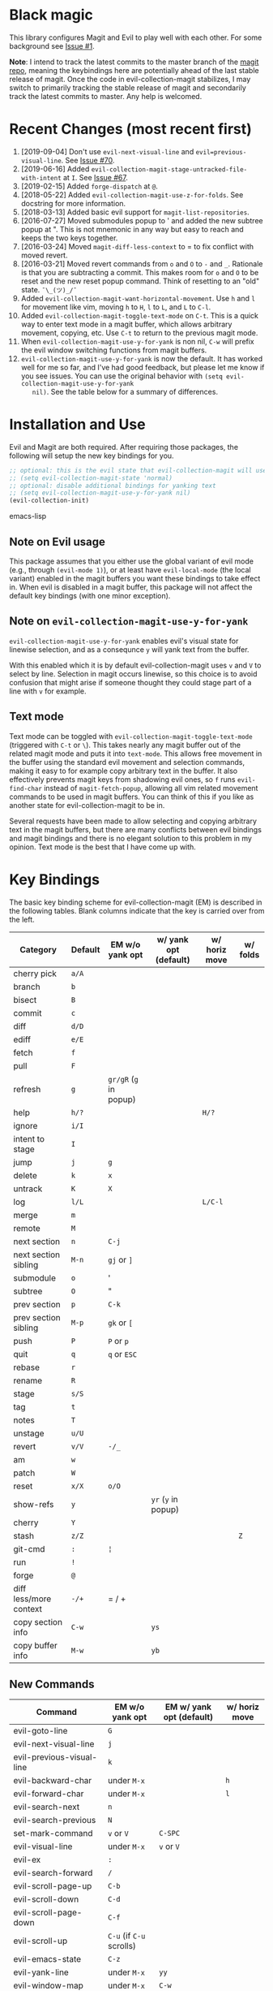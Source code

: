* Black magic

  This library configures Magit and Evil to play well with each other. For some
  background see [[https://github.com/justbur/evil-magit/issues/1][Issue #1]].

  *Note*: I intend to track the latest commits to the master branch of the [[https://github.com/magit/magit][magit
  repo]], meaning the keybindings here are potentially ahead of the last stable
  release of magit. Once the code in evil-collection-magit stabilizes, I may switch to
  primarily tracking the stable release of magit and secondarily track the latest
  commits to master. Any help is welcomed.

* Recent Changes (most recent first)

  1. [2019-09-04] Don't use =evil-next-visual-line= and
     =evil=previous-visual-line=. See [[https://github.com/emacs-evil/evil-magit/issues/70][Issue #70]].
  1. [2019-06-16] Added =evil-collection-magit-stage-untracked-file-with-intent= at
     =I=. See [[https://github.com/emacs-evil/evil-magit/issues/67][Issue #67]].
  2. [2019-02-15] Added =forge-dispatch= at =@=.
  3. [2018-05-22] Added =evil-collection-magit-use-z-for-folds=. See docstring for more
     information.
  4. [2018-03-13] Added basic evil support for =magit-list-repositories=.
  5. [2016-07-27] Moved submodules popup to ' and added the new subtree popup at
     ". This is not mnemonic in any way but easy to reach and keeps the two keys
     together.
  6. [2016-03-24] Moved =magit-diff-less-context= to = to fix conflict with
     moved revert.
  7. [2016-03-21] Moved revert commands from =o= and =O= to =-= and
     =_=. Rationale is that you are subtracting a commit. This makes room for
     =o= and =O= to be reset and the new reset popup command. Think of resetting
     to an "old" state. =¯\_(ツ)_/¯=
  8. Added =evil-collection-magit-want-horizontal-movement=. Use =h= and =l= for movement
     like vim, moving =h= to =H=, =l= to =L=, and =L= to =C-l=.
  9. Added =evil-collection-magit-toggle-text-mode= on =C-t=. This is a quick way to enter
     text mode in a magit buffer, which allows arbitrary movement, copying, etc.
     Use =C-t= to return to the previous magit mode.
  10. When =evil-collection-magit-use-y-for-yank= is non nil, =C-w= will prefix the evil
      window switching functions from magit buffers.
  11. =evil-collection-magit-use-y-for-yank= is now the default. It has worked well for me so
      far, and I've had good feedback, but please let me know if you see issues.
      You can use the original behavior with =(setq evil-collection-magit-use-y-for-yank
      nil)=. See the table below for a summary of differences.


* Installation and Use

  Evil and Magit are both required. After requiring those packages, the following
  will setup the new key bindings for you.

  #+BEGIN_SRC emacs-lisp
  ;; optional: this is the evil state that evil-collection-magit will use
  ;; (setq evil-collection-magit-state 'normal)
  ;; optional: disable additional bindings for yanking text
  ;; (setq evil-collection-magit-use-y-for-yank nil)
  (evil-collection-init)
  #+END_SRC emacs-lisp

** Note on Evil usage

   This package assumes that you either use the global variant of evil mode (e.g.,
   through =(evil-mode 1)=), or at least have =evil-local-mode= (the local variant)
   enabled in the magit buffers you want these bindings to take effect in. When
   evil is disabled in a magit buffer, this package will not affect the default key
   bindings (with one minor exception).

** Note on =evil-collection-magit-use-y-for-yank=

   =evil-collection-magit-use-y-for-yank= enables evil's visual state for linewise selection,
   and as a consequnce =y= will yank text from the buffer.

   With this enabled which it is by default evil-collection-magit uses =v= and =V= to select
   by line. Selection in magit occurs linewise, so this choice is to avoid
   confusion that might arise if someone thought they could stage part of a line
   with =v= for example.

** Text mode

   Text mode can be toggled with =evil-collection-magit-toggle-text-mode= (triggered with
   =C-t= or =\=). This takes nearly any magit buffer out of the related magit mode
   and puts it into =text-mode=. This allows free movement in the buffer using the
   standard evil movement and selection commands, making it easy to for example
   copy arbitrary text in the buffer. It also effectively prevents magit keys from
   shadowing evil ones, so =f= runs =evil-find-char= instead of
   =magit-fetch-popup=, allowing all vim related movement commands to be used in
   magit buffers. You can think of this if you like as another state for evil-collection-magit
   to be in.

   Several requests have been made to allow selecting and copying arbitrary text in
   the magit buffers, but there are many conflicts between evil bindings and magit
   bindings and there is no elegant solution to this problem in my opinion. Text
   mode is the best that I have come up with.

* Key Bindings

  The basic key binding scheme for evil-collection-magit (EM) is described in the following
  tables. Blank columns indicate that the key is carried over from the left.

  | Category               | Default | EM w/o yank opt        | w/ yank opt (default) | w/ horiz move | w/ folds |
  |------------------------+---------+------------------------+-----------------------+---------------+----------|
  | cherry pick            | =a/A=   |                        |                       |               |          |
  | branch                 | =b=     |                        |                       |               |          |
  | bisect                 | =B=     |                        |                       |               |          |
  | commit                 | =c=     |                        |                       |               |          |
  | diff                   | =d/D=   |                        |                       |               |          |
  | ediff                  | =e/E=   |                        |                       |               |          |
  | fetch                  | =f=     |                        |                       |               |          |
  | pull                   | =F=     |                        |                       |               |          |
  | refresh                | =g=     | =gr/gR= (=g= in popup) |                       |               |          |
  | help                   | =h/?=   |                        |                       | =H/?=         |          |
  | ignore                 | =i/I=   |                        |                       |               |          |
  | intent to stage        | =I=     |                        |                       |               |          |
  | jump                   | =j=     | =g=                    |                       |               |          |
  | delete                 | =k=     | =x=                    |                       |               |          |
  | untrack                | =K=     | =X=                    |                       |               |          |
  | log                    | =l/L=   |                        |                       | =L/C-l=       |          |
  | merge                  | =m=     |                        |                       |               |          |
  | remote                 | =M=     |                        |                       |               |          |
  | next section           | =n=     | =C-j=                  |                       |               |          |
  | next section sibling   | =M-n=   | =gj= or =]=            |                       |               |          |
  | submodule              | =o=     | '                      |                       |               |          |
  | subtree                | =O=     | "                      |                       |               |          |
  | prev section           | =p=     | =C-k=                  |                       |               |          |
  | prev section sibling   | =M-p=   | =gk= or =[=            |                       |               |          |
  | push                   | =P=     | =P= or =p=             |                       |               |          |
  | quit                   | =q=     | =q= or =ESC=           |                       |               |          |
  | rebase                 | =r=     |                        |                       |               |          |
  | rename                 | =R=     |                        |                       |               |          |
  | stage                  | =s/S=   |                        |                       |               |          |
  | tag                    | =t=     |                        |                       |               |          |
  | notes                  | =T=     |                        |                       |               |          |
  | unstage                | =u/U=   |                        |                       |               |          |
  | revert                 | =v/V=   | =-/_=                  |                       |               |          |
  | am                     | =w=     |                        |                       |               |          |
  | patch                  | =W=     |                        |                       |               |          |
  | reset                  | =x/X=   | =o/O=                  |                       |               |          |
  | show-refs              | =y=     |                        | =yr= (=y= in popup)   |               |          |
  | cherry                 | =Y=     |                        |                       |               |          |
  | stash                  | =z/Z=   |                        |                       |               | =Z=      |
  | git-cmd                | =:=     | =¦=                    |                       |               |          |
  | run                    | =!=     |                        |                       |               |          |
  | forge                  | =@=     |                        |                       |               |          |
  | diff less/more context | =-/+=   | = / +                  |                       |               |          |
  | copy section info      | =C-w=   |                        | =ys=                  |               |          |
  | copy buffer info       | =M-w=   |                        | =yb=                  |               |          |

** New Commands

   | Command                     | EM w/o yank opt          | EM w/ yank opt (default) | w/ horiz move |
   |-----------------------------+--------------------------+--------------------------+---------------|
   | evil-goto-line              | =G=                      |                          |               |
   | evil-next-visual-line       | =j=                      |                          |               |
   | evil-previous-visual-line   | =k=                      |                          |               |
   | evil-backward-char          | under =M-x=              |                          | =h=           |
   | evil-forward-char           | under =M-x=              |                          | =l=           |
   | evil-search-next            | =n=                      |                          |               |
   | evil-search-previous        | =N=                      |                          |               |
   | set-mark-command            | =v= or =V=               | =C-SPC=                  |               |
   | evil-visual-line            | under =M-x=              | =v= or =V=               |               |
   | evil-ex                     | =:=                      |                          |               |
   | evil-search-forward         | =/=                      |                          |               |
   | evil-scroll-page-up         | =C-b=                    |                          |               |
   | evil-scroll-down            | =C-d=                    |                          |               |
   | evil-scroll-page-down       | =C-f=                    |                          |               |
   | evil-scroll-up              | =C-u= (if =C-u= scrolls) |                          |               |
   | evil-emacs-state            | =C-z=                    |                          |               |
   | evil-yank-line              | under =M-x=              | =yy=                     |               |
   | evil-window-map             | under =M-x=              | =C-w=                    |               |
   | evil-collection-magit-toggle-text-mode | =C-t/\=                  |                          |               |


   Any other bindings are meant to be consistent with these.

   Use =evil-collection-magit-revert= to revert changes made by evil-collection-magit to the default
   evil+magit behavior.

** To add other common evil commands

   Some may want =?= to search backward instead of launching the popup which is
   also bound to =h=. To get this behavior, add the following line after
   =(evil-collection-init)= in your configuration.

   #+BEGIN_SRC emacs-lisp
(evil-define-key evil-collection-magit-state magit-mode-map "?" 'evil-search-backward)
   #+END_SRC

   Most (but not all) magit bindings are in =magit-mode-map=, so other commands can
   be bound in this way too.

** To remove commands

   Typically, to prevent evil-collection-magit from overriding the default behavior with evil
   and magit loaded, you should bind the respective key to =nil= after loading
   evil-collection-magit. For example, to make =escape= behave as default:

   #+BEGIN_SRC emacs-lisp
(evil-define-key* evil-collection-magit-state magit-mode-map [escape] nil)
   #+END_SRC

* Known Conflicts

  These are the third-party packages that conflict with these bindings and will
  probably need to be disabled in magit buffers for evil-collection-magit to work properly.

  1. [[https://github.com/hlissner/evil-snipe][evil-snipe]]
  2. [[https://github.com/syl20bnr/evil-escape][evil-escape]] with [[https://github.com/justbur/evil-magit/issues/4][certain escape sequences]]

* Disclaimer

  Given the complexity of magit key bindings combined with the complexity of git
  itself, it is possible that there are some rough edges where the current binding
  is not the expected one in a buffer. It will be very helpful for you to report
  any such instances.
